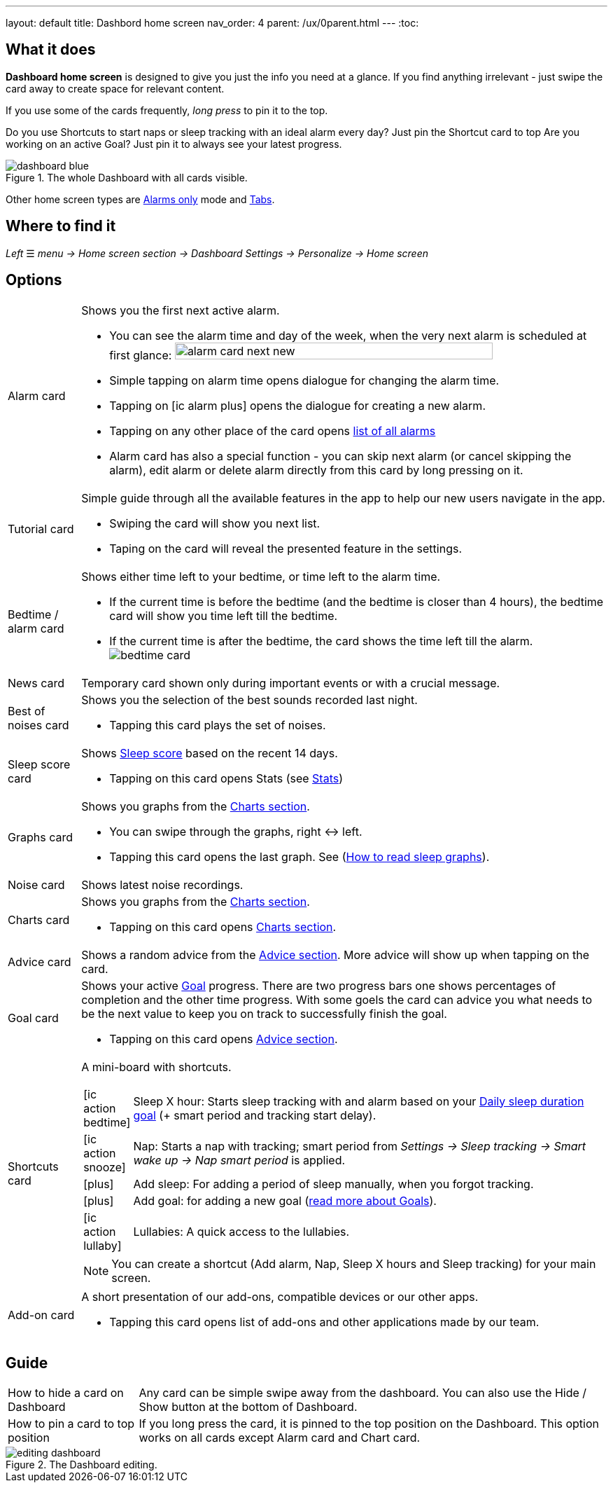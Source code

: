 ---
layout: default
title: Dashbord home screen
nav_order: 4
parent: /ux/0parent.html
---
:toc:

== What it does

*Dashboard home screen* is designed to give you just the info you need at a glance. If you find anything irrelevant - just swipe the card away to create space for relevant content.

If you use some of the cards frequently, _long press_ to pin it to the top.

[EXAMPLE]
Do you use Shortcuts to start naps or sleep tracking with an ideal alarm every day? Just pin the Shortcut card to top
Are you working on an active Goal? Just pin it to always see your latest progress.

[[figure-dashboard]]
.The whole Dashboard with all cards visible.
image::dashboard_blue.png[]

Other home screen types are <</ux/hs_alarms_only#,Alarms only>> mode and <</ux/hs_tabs#,Tabs>>.

== Where to find it
_Left_ ☰ _menu -> Home screen section -> Dashboard_
_Settings -> Personalize -> Home screen_

== Options

[horizontal]
Alarm card:: Shows you the first next active alarm.
* You can see the alarm time and day of the week, when the very next alarm is scheduled at first glance:
image:alarm_card_next_new.png[width=80%]
* Simple tapping on alarm time opens dialogue for changing the alarm time.
* Tapping on icon:ic_alarm_plus[] opens the dialogue for creating a new alarm.
* Tapping on any other place of the card opens <<alarm_list,list of all alarms>>
* Alarm card has also a special function - you can skip next alarm (or cancel skipping the alarm), edit alarm or delete alarm directly from this card by long pressing on it.

Tutorial card:: Simple guide through all the available features in the app to help our new users navigate in the app.
* Swiping the card will show you next list.
* Taping on the card will reveal the presented feature in the settings.

Bedtime / alarm card:: Shows either time left to your bedtime, or time left to the alarm time.
* If the current time is before the bedtime (and the bedtime is closer than 4 hours), the bedtime card will show you time left till the bedtime.
* If the current time is after the bedtime, the card shows the time left till the alarm.
image:bedtime_card.png[]

News card:: Temporary card shown only during important events or with a crucial message.

Best of noises card:: Shows you the selection of the best sounds recorded last night.
* Tapping this card plays the set of noises.

Sleep score card [[sleepscore]]:: Shows <</sleep/sleepscore#,Sleep score>> based on the recent 14 days.
* Tapping on this card opens Stats (see <</sleep/statistics#,Stats>>)

Graphs card:: Shows you graphs from the <</sleep/charts#,Charts section>>.
* You can swipe through the graphs, right ↔ left.
* Tapping this card opens the last graph. See (<</sleep/how_to_read_sleep_graphs#,How to read sleep graphs>>).

Noise card:: Shows latest noise recordings.
Charts card:: Shows you graphs from the <</sleep/charts#,Charts section>>.
* Tapping on this card opens <</sleep/charts#,Charts section>>.

Advice card [[advicecard]]:: Shows a random advice from the <</sleep/advice#,Advice section>>. More advice will show up when tapping on the card.

Goal card [[goalcard]]:: Shows your active <</sleep/goals#, Goal>> progress. There are two progress bars one shows percentages of completion and the other time progress. With some goels the card can advice you what needs to be the next value to keep you on track to successfully finish the goal.
* Tapping on this card opens <</sleep/Advice#,Advice section>>.

Shortcuts card [[shortcut]]:: A mini-board with shortcuts.
+
[.icontable,cols="1,11"]
|===

|icon:ic_action_bedtime[]
|Sleep X hour: Starts sleep tracking with and alarm based on your <</sleep/ideal_daily_sleep#,Daily sleep duration goal>> (+ smart period and tracking start delay).

|icon:ic_action_snooze[]
|Nap: Starts a nap with tracking; smart period from _Settings -> Sleep tracking -> Smart wake up -> Nap smart period_ is applied.

|icon:plus[]
|Add sleep: For adding a period of sleep manually, when you forgot tracking.

|icon:plus[]
|Add goal: for adding a new goal (<</sleep/goals#, read more about Goals>>).

|icon:ic_action_lullaby[]
|Lullabies: A quick access to the lullabies.

|===
+
NOTE: You can create a shortcut (Add alarm, Nap, Sleep X hours and Sleep tracking) for your main screen.
Add-on card::
A short presentation of our add-ons, compatible devices or our other apps.
* Tapping this card opens list of add-ons and other applications made by our team.

## Guide
[horizontal]
How to hide a card on Dashboard::
Any card can be simple swipe away from the dashboard. You can also use the Hide / Show button at the bottom of Dashboard.
How to pin a card to top position::
If you long press the card, it is pinned to the top position on the Dashboard. This option works on all cards except Alarm card and Chart card.

[[figure-dashboard-edit]]
.The Dashboard editing.
image::editing_dashboard.gif[]
